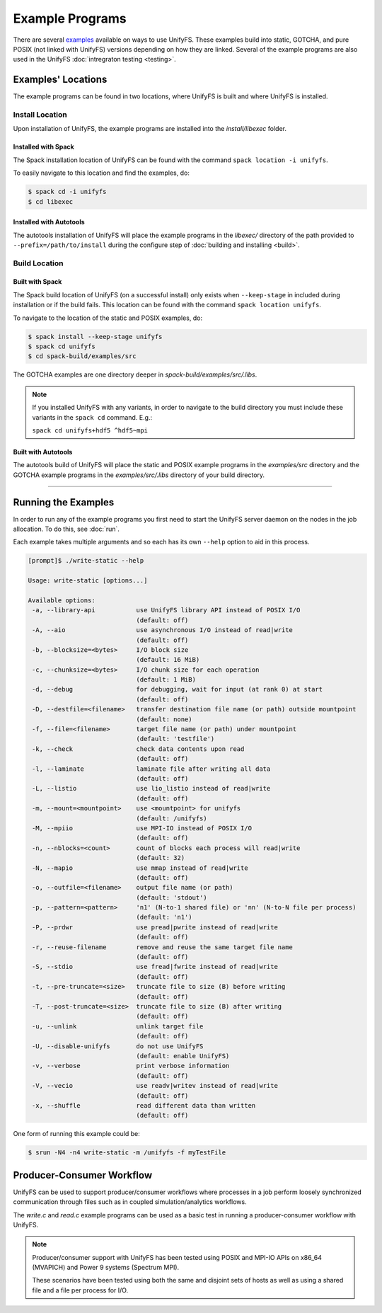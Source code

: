 ****************
Example Programs
****************

There are several examples_ available on ways to use UnifyFS. These examples
build into static, GOTCHA, and pure POSIX (not linked with UnifyFS) versions
depending on how they are linked. Several of the example programs are also used
in the UnifyFS :doc:`intregraton testing <testing>`.

Examples' Locations
===================

The example programs can be found in two locations, where UnifyFS is built and
where UnifyFS is installed.

Install Location
----------------

Upon installation of UnifyFS, the example programs are installed into the
*install/libexec* folder.

Installed with Spack
^^^^^^^^^^^^^^^^^^^^

The Spack installation location of UnifyFS can be found with the command
``spack location -i unifyfs``.

To easily navigate to this location and find the examples, do:

.. code-block:: Bash

    $ spack cd -i unifyfs
    $ cd libexec

Installed with Autotools
^^^^^^^^^^^^^^^^^^^^^^^^

The autotools installation of UnifyFS will place the example programs in the
*libexec/* directory of the path provided to ``--prefix=/path/to/install`` during
the configure step of :doc:`building and installing <build>`.

Build Location
--------------

Built with Spack
^^^^^^^^^^^^^^^^

The Spack build location of UnifyFS (on a successful install) only exists when
``--keep-stage`` in included during installation or if the build fails. This
location can be found with the command ``spack location unifyfs``.

To navigate to the location of the static and POSIX examples, do:

.. code-block:: Bash

    $ spack install --keep-stage unifyfs
    $ spack cd unifyfs
    $ cd spack-build/examples/src

The GOTCHA examples are one directory deeper in
*spack-build/examples/src/.libs*.

.. note::

    If you installed UnifyFS with any variants, in order to navigate to the
    build directory you must include these variants in the ``spack cd``
    command. E.g.:

    ``spack cd unifyfs+hdf5 ^hdf5~mpi``

Built with Autotools
^^^^^^^^^^^^^^^^^^^^

The autotools build of UnifyFS will place the static and POSIX example programs
in the *examples/src* directory and the GOTCHA example programs in the
*examples/src/.libs* directory of your build directory.

------------

.. _run-ex-label:

Running the Examples
====================

In order to run any of the example programs you first need to start the UnifyFS
server daemon on the nodes in the job allocation. To do this, see
:doc:`run`.

Each example takes multiple arguments and so each has its own ``--help`` option
to aid in this process.

.. code-block:: none

    [prompt]$ ./write-static --help

    Usage: write-static [options...]

    Available options:
     -a, --library-api           use UnifyFS library API instead of POSIX I/O
                                 (default: off)
     -A, --aio                   use asynchronous I/O instead of read|write
                                 (default: off)
     -b, --blocksize=<bytes>     I/O block size
                                 (default: 16 MiB)
     -c, --chunksize=<bytes>     I/O chunk size for each operation
                                 (default: 1 MiB)
     -d, --debug                 for debugging, wait for input (at rank 0) at start
                                 (default: off)
     -D, --destfile=<filename>   transfer destination file name (or path) outside mountpoint
                                 (default: none)
     -f, --file=<filename>       target file name (or path) under mountpoint
                                 (default: 'testfile')
     -k, --check                 check data contents upon read
                                 (default: off)
     -l, --laminate              laminate file after writing all data
                                 (default: off)
     -L, --listio                use lio_listio instead of read|write
                                 (default: off)
     -m, --mount=<mountpoint>    use <mountpoint> for unifyfs
                                 (default: /unifyfs)
     -M, --mpiio                 use MPI-IO instead of POSIX I/O
                                 (default: off)
     -n, --nblocks=<count>       count of blocks each process will read|write
                                 (default: 32)
     -N, --mapio                 use mmap instead of read|write
                                 (default: off)
     -o, --outfile=<filename>    output file name (or path)
                                 (default: 'stdout')
     -p, --pattern=<pattern>     'n1' (N-to-1 shared file) or 'nn' (N-to-N file per process)
                                 (default: 'n1')
     -P, --prdwr                 use pread|pwrite instead of read|write
                                 (default: off)
     -r, --reuse-filename        remove and reuse the same target file name
                                 (default: off)
     -S, --stdio                 use fread|fwrite instead of read|write
                                 (default: off)
     -t, --pre-truncate=<size>   truncate file to size (B) before writing
                                 (default: off)
     -T, --post-truncate=<size>  truncate file to size (B) after writing
                                 (default: off)
     -u, --unlink                unlink target file
                                 (default: off)
     -U, --disable-unifyfs       do not use UnifyFS
                                 (default: enable UnifyFS)
     -v, --verbose               print verbose information
                                 (default: off)
     -V, --vecio                 use readv|writev instead of read|write
                                 (default: off)
     -x, --shuffle               read different data than written
                                 (default: off)

One form of running this example could be:

.. code-block:: Bash

    $ srun -N4 -n4 write-static -m /unifyfs -f myTestFile

Producer-Consumer Workflow
==========================

UnifyFS can be used to support producer/consumer workflows where processes in a
job perform loosely synchronized communication through files such as in coupled
simulation/analytics workflows.

The *write.c* and *read.c* example programs can be used as a basic test in
running a producer-consumer workflow with UnifyFS.

.. code-block:: Bash
    :caption: All hosts in allocation

    $ # start unifyfs
    $
    $ # write on all hosts
    $ srun -N4 -n16 write-gotcha -f testfile
    $
    $ # read on all hosts
    $ srun -N4 -n16 read-gotcha -f testfile
    $
    $ # stop unifyfs

.. code-block:: Bash
    :caption: Disjoint hosts in allocation

    $ # start unifyfs
    $
    $ # write on half of hosts
    $ srun -N2 -n8 --exclude=$hostlist_subset1 write-gotcha -f testfile
    $
    $ # read on other half of hosts
    $ srun -N2 -n8 --exclude=$hostlist_subset2 read-gotcha -f testfile
    $
    $ # stop unifyfs

.. note::
    Producer/consumer support with UnifyFS has been tested using POSIX and
    MPI-IO APIs on x86_64 (MVAPICH) and Power 9 systems (Spectrum MPI).

    These scenarios have been tested using both the same and disjoint sets of
    hosts as well as using a shared file and a file per process for I/O.

.. explicit external hyperlink targets

.. _examples: https://github.com/LLNL/UnifyFS/tree/dev/examples/src
